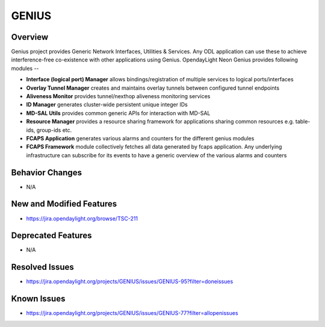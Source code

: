 ======
GENIUS
======

Overview
========

Genius project provides Generic Network Interfaces, Utilities & Services. Any
ODL application can use these to achieve interference-free co-existence with
other applications using Genius. OpendayLight Neon Genius provides following
modules --

* **Interface (logical port) Manager** allows bindings/registration of
  multiple services to logical ports/interfaces
* **Overlay Tunnel Manager** creates and maintains overlay tunnels between
  configured tunnel endpoints
* **Aliveness Monitor** provides tunnel/nexthop aliveness monitoring services
* **ID Manager** generates cluster-wide persistent unique integer IDs
* **MD-SAL Utils** provides common generic APIs for interaction with MD-SAL
* **Resource Manager** provides a resource sharing framework for applications
  sharing common resources e.g. table-ids, group-ids etc.
* **FCAPS Application**  generates various alarms and counters for the different
  genius modules
* **FCAPS Framework**  module collectively fetches all data generated by fcaps
  application. Any underlying infrastructure can subscribe for its events to
  have a generic overview of the various alarms and counters

Behavior Changes
================

* N/A

New and Modified Features
=========================

* https://jira.opendaylight.org/browse/TSC-211

Deprecated Features
===================

* N/A

Resolved Issues
===============

* https://jira.opendaylight.org/projects/GENIUS/issues/GENIUS-95?filter=doneissues

Known Issues
============

* https://jira.opendaylight.org/projects/GENIUS/issues/GENIUS-77?filter=allopenissues